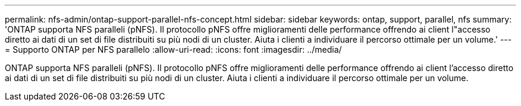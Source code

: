 ---
permalink: nfs-admin/ontap-support-parallel-nfs-concept.html 
sidebar: sidebar 
keywords: ontap, support, parallel, nfs 
summary: 'ONTAP supporta NFS paralleli (pNFS). Il protocollo pNFS offre miglioramenti delle performance offrendo ai client l"accesso diretto ai dati di un set di file distribuiti su più nodi di un cluster. Aiuta i clienti a individuare il percorso ottimale per un volume.' 
---
= Supporto ONTAP per NFS parallelo
:allow-uri-read: 
:icons: font
:imagesdir: ../media/


[role="lead"]
ONTAP supporta NFS paralleli (pNFS). Il protocollo pNFS offre miglioramenti delle performance offrendo ai client l'accesso diretto ai dati di un set di file distribuiti su più nodi di un cluster. Aiuta i clienti a individuare il percorso ottimale per un volume.
